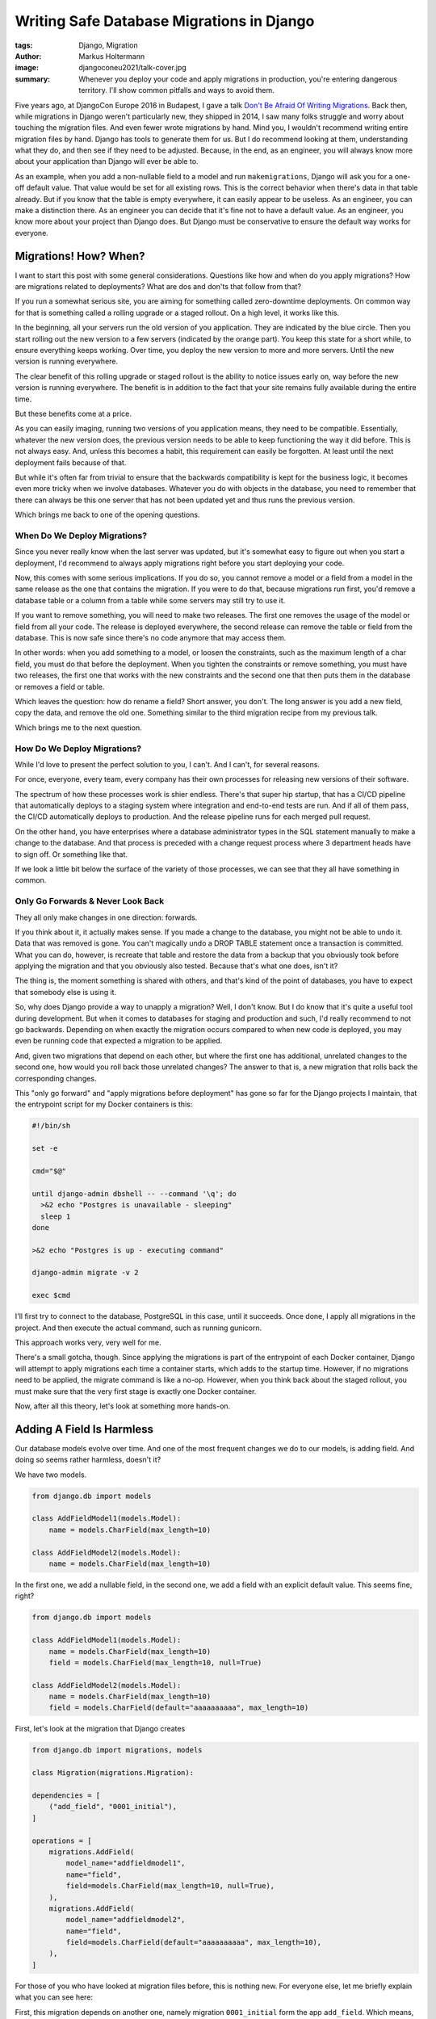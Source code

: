 ==========================================
Writing Safe Database Migrations in Django
==========================================

:tags: Django, Migration
:author: Markus Holtermann
:image: djangoconeu2021/talk-cover.jpg
:summary: Whenever you deploy your code and apply migrations in production,
   you're entering dangerous territory. I'll show common pitfalls and ways
   to avoid them.

Five years ago, at DjangoCon Europe 2016 in Budapest, I gave a talk `Don't Be
Afraid Of Writing Migrations`_. Back then, while migrations in Django weren't
particularly new, they shipped in 2014, I saw many folks struggle and worry
about touching the migration files. And even fewer wrote migrations by hand.
Mind you, I wouldn't recommend writing entire migration files by hand. Django
has tools to generate them for us. But I do recommend looking at them,
understanding what they do, and then see if they need to be adjusted. Because,
in the end, as an engineer, you will always know more about your application
than Django will ever be able to.

As an example, when you add a non-nullable field to a model and run
``makemigrations``, Django will ask you for a one-off default value. That value
would be set for all existing rows. This is the correct behavior when there's
data in that table already. But if you know that the table is empty everywhere,
it can easily appear to be useless. As an engineer, you can make a distinction
there. As an engineer you can decide that it's fine not to have a default
value. As an engineer, you know more about your project than Django does. But
Django must be conservative to ensure the default way works for everyone.


Migrations! How? When?
======================

I want to start this post with some general considerations. Questions like how
and when do you apply migrations? How are migrations related to deployments?
What are dos and don'ts that follow from that?

If you run a somewhat serious site, you are aiming for something called
zero-downtime deployments. On common way for that is something called a rolling
upgrade or a staged rollout. On a high level, it works like this.

In the beginning, all your servers run the old version of you application. They
are indicated by the blue circle. Then you start rolling out the new version to
a few servers (indicated by the orange part). You keep this state for a short
while, to ensure everything keeps working. Over time, you deploy the new
version to more and more servers. Until the new version is running everywhere.

.. image:: /images/djangoconeu2021/deployment-stages.png
   :alt: Stages of a staged-rollout process.
   :class: responsive-img

The clear benefit of this rolling upgrade or staged rollout is the ability to
notice issues early on, way before the new version is running everywhere. The
benefit is in addition to the fact that your site remains fully available
during the entire time.

But these benefits come at a price.

As you can easily imaging, running two versions of you application means, they
need to be compatible. Essentially, whatever the new version does, the previous
version needs to be able to keep functioning the way it did before. This is not
always easy. And, unless this becomes a habit, this requirement can easily be
forgotten. At least until the next deployment fails because of that.

But while it's often far from trivial to ensure that the backwards
compatibility is kept for the business logic, it becomes even more tricky when
we involve databases. Whatever you do with objects in the database, you need to
remember that there can always be this one server that has not been updated yet
and thus runs the previous version.

Which brings me back to one of the opening questions.

When Do We Deploy Migrations?
-----------------------------

Since you never really know when the last server was updated, but it's somewhat
easy to figure out when you start a deployment, I'd recommend to always apply
migrations right before you start deploying your code.

Now, this comes with some serious implications. If you do so, you cannot remove
a model or a field from a model in the same release as the one that contains
the migration. If you were to do that, because migrations run first, you'd
remove a database table or a column from a table while some servers may still
try to use it.

If you want to remove something, you will need to make two releases. The first
one removes the usage of the model or field from all your code. The release is
deployed everywhere, the second release can remove the table or field from the
database. This is now safe since there's no code anymore that may access them.

In other words: when you add something to a model, or loosen the constraints,
such as the maximum length of a char field, you must do that before the
deployment. When you tighten the constraints or remove something, you must have
two releases, the first one that works with the new constraints and the second
one that then puts them in the database or removes a field or table.

Which leaves the question: how do rename a field? Short answer, you don't. The
long answer is you add a new field, copy the data, and remove the old one.
Something similar to the third migration recipe from my previous talk.

Which brings me to the next question.

How Do We Deploy Migrations?
----------------------------

While I'd love to present the perfect solution to you, I can't. And I can't,
for several reasons.

For once, everyone, every team, every company has their own processes for
releasing new versions of their software.

The spectrum of how these processes work is shier endless. There's that super
hip startup, that has a CI/CD pipeline that automatically deploys to a staging
system where integration and end-to-end tests are run. And if all of them pass,
the CI/CD automatically deploys to production. And the release pipeline runs
for each merged pull request.

On the other hand, you have enterprises where a database administrator types in
the SQL statement manually to make a change to the database. And that process
is preceded with a change request process where 3 department heads have to sign
off. Or something like that.

If we look a little bit below the surface of the variety of those processes, we
can see that they all have something in common.

Only Go Forwards & Never Look Back
----------------------------------

They all only make changes in one direction: forwards.

If you think about it, it actually makes sense. If you made a change to the
database, you might not be able to undo it. Data that was removed is gone. You
can't magically undo a DROP TABLE statement once a transaction is committed.
What you can do, however, is recreate that table and restore the data from a
backup that you obviously took before applying the migration and that you
obviously also tested. Because that's what one does, isn't it?

The thing is, the moment something is shared with others, and that's kind of
the point of databases, you have to expect that somebody else is using it.

So, why does Django provide a way to unapply a migration? Well, I don't know.
But I do know that it's quite a useful tool during development. But when it
comes to databases for staging and production and such, I'd really recommend to
not go backwards. Depending on when exactly the migration occurs compared to
when new code is deployed, you may even be running code that expected a
migration to be applied.

And, given two migrations that depend on each other, but where the first one
has additional, unrelated changes to the second one, how would you roll back
those unrelated changes? The answer to that is, a new migration that rolls back
the corresponding changes.

This "only go forward" and "apply migrations before deployment" has gone so far
for the Django projects I maintain, that the entrypoint script for my Docker
containers is this:

.. code-block:: shell

    #!/bin/sh

    set -e

    cmd="$@"

    until django-admin dbshell -- --command '\q'; do
      >&2 echo "Postgres is unavailable - sleeping"
      sleep 1
    done

    >&2 echo "Postgres is up - executing command"

    django-admin migrate -v 2

    exec $cmd

I'll first try to connect to the database, PostgreSQL in this case, until it
succeeds. Once done, I apply all migrations in the project. And then execute
the actual command, such as running gunicorn.

This approach works very, very well for me.

There's a small gotcha, though. Since applying the migrations is part of the
entrypoint of each Docker container, Django will attempt to apply migrations
each time a container starts, which adds to the startup time. However, if no
migrations need to be applied, the migrate command is like a no-op. However,
when you think back about the staged rollout, you must make sure that the very
first stage is exactly one Docker container.

Now, after all this theory, let's look at something more hands-on.

Adding A Field Is Harmless
==========================

Our database models evolve over time. And one of the most frequent changes we
do to our models, is adding field. And doing so seems rather harmless, doesn't
it?

We have two models.

.. code-block:: python

    from django.db import models

    class AddFieldModel1(models.Model):
        name = models.CharField(max_length=10)

    class AddFieldModel2(models.Model):
        name = models.CharField(max_length=10)

In the first one, we add a nullable field, in the second one, we add a field
with an explicit default value. This seems fine, right?

.. code-block:: python

    from django.db import models

    class AddFieldModel1(models.Model):
        name = models.CharField(max_length=10)
        field = models.CharField(max_length=10, null=True)

    class AddFieldModel2(models.Model):
        name = models.CharField(max_length=10)
        field = models.CharField(default="aaaaaaaaaa", max_length=10)

First, let's look at the migration that Django creates

.. code-block:: python

    from django.db import migrations, models

    class Migration(migrations.Migration):

    dependencies = [
        ("add_field", "0001_initial"),
    ]

    operations = [
        migrations.AddField(
            model_name="addfieldmodel1",
            name="field",
            field=models.CharField(max_length=10, null=True),
        ),
        migrations.AddField(
            model_name="addfieldmodel2",
            name="field",
            field=models.CharField(default="aaaaaaaaaa", max_length=10),
        ),
    ]

For those of you who have looked at migration files before, this is nothing
new. For everyone else, let me briefly explain what you can see here:

First, this migration depends on another one, namely migration ``0001_initial``
form the app ``add_field``. Which means, this migration can only ever be
applied to the database, when that dependency has been applied. Or in reverse:
when you are applying this migration, that dependency will be applied before.

Second, you see a list of operations. An operation is Django's abstraction
around some so called database instructions that alter your database, such as
adding and removing database columns, creating and removing database tables,
and more.

The two operations here, each add a field called ``field`` to the models
``addfieldmodel1`` and ``addfieldmodel2``, respectively. The field that is
added is then describe there.

We can now use Django's ``sqlmigrate`` command to get the underlying SQL
commands.

.. code-block:: sql

    BEGIN;

    --
    -- Add field field to addfieldmodel1
    --
    ALTER TABLE "add_field_addfieldmodel1" ADD COLUMN "field" varchar(10) NULL;

    --
    -- Add field field to addfieldmodel2
    --
    ALTER TABLE "add_field_addfieldmodel2" ADD COLUMN "field" varchar(10) DEFAULT 'aaaaaaaaaa' NOT NULL;
    ALTER TABLE "add_field_addfieldmodel2" ALTER COLUMN "field" DROP DEFAULT;

    COMMIT;

All of these commands still look fairly harmless, don't they?

Well, you might have guessed it, the answer is no!

The first ``ALTER TABLE`` is kind of okay, but the second one can cause you
some real headache.

To understand why, we need to understand how databases handle these types of
schema alterations.

Adding a nullable column, as we do in the first case, is nothing more than some
metadata update. The so called table header will include the new column, a flag
that its nullable, and that's it. None of the existing records will need to be
updated. Any new record that has a non-null value, will include that value.

For our second case, however, the database will not only need to add the column
to the table header, but it will also need to go through all database records
in that table and set the default value. And this can take quite some time, if
you have a table with a lot of records.

Additionally, since your database will take a fairly heavy lock on the table,
you might even render your site inaccessible, in case the table you're
modifying is used rather frequently. Because both read and write queries might
be blocked.

That is, unless you use PostgreSQL 11 or newer, which also deals with the
second case in a clever and very efficient way. However, since you might not
know which database your code is running on, for example, because you're
writing a reusable Django app, it's a good idea to always take approach number
one and scratch the idea of adding a default value out of your head.

But I Want A Default Value!
===========================

Well, okay. You can get a default value. `The migration recipe number two`_ in
talk linked before gives you step-by-step instructions.

However, I'd only recommend that approach for tables with a fairly small amount
of records.

That is, because Django runs each migration inside a transaction. If you're
updating a hundred million records at ones, depending on what your application,
or rather its users, might be doing during that time, you can easily get to a
point where the transaction needs to be rolled back. Imaging going through 99
million records and then the transaction fails. That's more than annoying. To
ensure that doesn't happen, you'd need to get a write lock on all records in
the table, which can again lead to an unavailability of your entire site.

So, how do you deal with this?

Write a management command and run that after applying the migration:

.. code-block:: python

    from django.core.management.base import BaseCommand
    from django.db import transaction

    from safe_migrations.add_field.models import AddFieldModel1

    CHUNK_SIZE = 5000


        class Command(BaseCommand):
        def handle(self, *args, **options):
            updated = CHUNK_SIZE
            while updated >= CHUNK_SIZE:
                with transaction.atomic():
                    ids = (
                        AddFieldModel1.objects.filter(field__isnull=True)
                        .select_for_update()
                        .values_list("id", flat=True)[:CHUNK_SIZE]
                    )
                    updated = AddFieldModel1.objects.filter(id__in=ids).update(
                        field="bbbbbbbbbb"
                    )

The management command will lock at most 5000 objects at a time, and then
update their field value.

By using ``select_for_update()`` for each chunk, you can be sure that the field
value for those objects won't be overridden by anybody else in the meantime.

Sure, running this command will take longer than updating all records at once
while locking your table. But it allows you to keep your site operational.
Which, very often, I guess, is more important.

But coming back to what I said earlier, as an engineer you know more about the
project than Django does, this applies here as well. If you know that the table
you're adding a field to is small or maybe even empty, it's absolutely okay to
add a default value.

Which brings me to another topic. Databases are usually pretty good a
retrieving data very efficiently. So much so, that, until a certain threshold,
a full table scan is more efficient than looking up rows in an index. But at
some point, your table outgrows that point and you need an index.

Adding An Index
===============

Modern Django versions provide not just one but two ways to do so:

.. code-block:: python

    from django.db import models

    class AddIndexModel1(models.Model):
        name = models.CharField(max_length=10)

    class AddIndexModel2(models.Model):
        name = models.CharField(max_length=10)

Firstly, the old way that's been around forever. You can set ``db_index=True``
on a field and Django will create an index.

Secondly, since Django 1.11, you can define class based indexes in a model's
``Meta`` class. They are far more flexible, and powerful. And since Django 3.2
you can even add indexes on expressions, also known as functional indexes.

.. code-block:: python

    from django.db import models

    class AddIndexModel1(models.Model):
        name = models.CharField(max_length=10, db_index=True)

    class AddIndexModel2(models.Model):
        name = models.CharField(max_length=10)

        class Meta:
            indexes = [
                models.Index(fields=("name",), name="my_idx")
            ]

There's actually a third option. The ``index_together`` / ``unique_together``
attributes in the model's ``Meta`` class allow you to create indexes on
multiple columns.  Personally, I'd consider them outdated as well.
Additionally, for the example at hand, I'm going to ignore them. Because they
behave identically to ``db_index`` and can be replaced with class-based
indexes.

Looking at the auto generated migration, you can see an ``AlterField`` which
adds the ``db_index=True``, as well as an ``AddIndex`` operation.

.. code-block:: python

    from django.db import migrations, models

    class Migration(migrations.Migration):

    dependencies = [
        ("add_index", "0001_initial"),
    ]

    operations = [
        migrations.AlterField(
            model_name="addindexmodel1",
            name="name",
            field=models.CharField(db_index=True, max_length=10),
        ),
        migrations.AddIndex(
            model_name="addindexmodel2",
            index=models.Index(fields=["name"], name="my_idx"),
        ),
    ]

A downside of the ``AlterField`` operation is, that you don't really see on the
Python level what changed on the field. You need to search for the last
migration operation involving a field in order to be able to tell that the
index was added.

In contrast to that, the ``AddIndex`` operation is clear in what it does: it
adds an index.

When we now look at the generated SQL, we can see something very interesting:

.. code-block:: sql

    BEGIN;

    --
    -- Alter field name on addindexmodel1
    --
    CREATE INDEX "add_index_addindexmodel1_name_adf72323" ON "add_index_addindexmodel1" ("name");
    CREATE INDEX "add_index_addindexmodel1_name_adf72323_like" ON "add_index_addindexmodel1" ("name" varchar_pattern_ops);

    --
    -- Create index my_idx on field(s) name of model addindexmodel2
    --
    CREATE INDEX "my_idx" ON "add_index_addindexmodel2" ("name");

    COMMIT;

Firstly, ``db_index`` not only adds a single index, but it adds two. The first
one is the one that we all expect. The second one, however, is one that Django
adds to make ``LIKE`` queries efficient.

Secondly, the name for the auto-generated ``db_index`` indexes is unpleasant to
look at. The 8 random characters are part of an MD5 hash over several
attributes to uniquely identify the index.

Using the class based index, we can, however define out own index name, which
makes it so much more pleasant to look at. Using meaningful index names has the
added benefit that it's easier to debug database issue. The index name can
carry additional context that then allows the database administrators to debug
certain issues more effectively. But it's important to know that some
databases, among them PostgreSQL requires an index name to be unique within a
database. Using ``my_idx`` as I did in the example here, is probably not the
best idea. But it's short to read and makes the code fit on the slides.

Now, if you go ahead and apply this migration on your database, you'll be fine
when there's not really any load on it and when a table doesn't have a lot of
records. However, as with the ``ADD COLUMN`` example earlier, this operation
can lock your table for quite a while.

And the worst thing, using ``db_index``, it does so twice. Once for each index.
Even if you'll never use the one for LIKE queries.

I got to admit, though, using a ``CharField`` as an example here is the worst
example I could give. If you set ``db_index`` on an ``IntegerField`` Django
will only create one index. But this demonstrates that it's a good idea to look
at the migration files and see what they'll actually do.

So, how do we fix the table lock issue?

Well, PostgreSQL can build indexes concurrently, while allowing access to the
data in the underlying table. That, however, comes with the downside that this
needs to run outside of transactions.

Since each migration runs within a transaction, we need to set
``atomic=False``.  Then we can use ``AddIndexConcurrently`` to turn our
class-based index into one that's added concurrently.

.. code-block:: python

    from django.contrib.postgres.operations import AddIndexConcurrently
    from django.db import migrations, models

    class Migration(migrations.Migration):

    atomic = False
    dependencies = [
        ("add_index", "0001_initial"),
    ]

    operations = [
        migrations.AlterField(
            model_name="addindexmodel1",
            name="name",
            field=models.CharField(db_index=True, max_length=10),
        ),
        AddIndexConcurrently(
            model_name="addindexmodel2",
            index=models.Index(fields=["name"], name="my_idx"),
        ),
    ]

Let's look at what actually changed on the SQL level:

.. code-block:: sql

    --
    -- Alter field name on addindexmodel1
    --
    CREATE INDEX "add_index_addindexmodel1_name_adf72323"
    ON "add_index_addindexmodel1" ("name");
    CREATE INDEX "add_index_addindexmodel1_name_adf72323_like"
    ON "add_index_addindexmodel1" ("name" varchar_pattern_ops);

    --
    -- Create index my_idx on field(s) name of model addindexmodel2
    --
    CREATE INDEX CONCURRENTLY "my_idx" ON "add_index_addindexmodel2" ("name");

As you can see, the ``BEGIN`` and ``COMMIT`` statements are gone. And the last
``CREATE INDEX`` statement now has an additional ``CONCURRENTLY``.

Now, if you're asking yourself how you deal with that on MySQL and MariaDB, I
got to disappoint you: you don't. Because luckily, you do not even need to,
because adding indexes there happens without locking the whole table.

Test Your Migrations
====================

Even with all these suggestions and tips, one thing remains. You should test
your migrations. I'm not necessarily talking about unit tests. Yes, maybe, it
depends. No, I mean, you should test your migrations in a production-like
environment. Have some test scenarios available that you can refer to when
migrations touch a particularly large table or one that's accessed frequently.
See and try out how the database behaves.

But it's important to understand, that this level of testing of migrations is
not something I'd do for each migration. But it's something that can help you
understand how your database works and what impact on the production
environment you might see. But in the end, whatever you do in a testing
environment, it's not your production environment and thus _will_ behave
slightly differently. Even if it's just for the users that behave different
than usual.

Summary
=======

Which brings me to the end of this talk.

Let me briefly summarize what we've seen today:

It's usually a good idea to apply migrations before you deploy and run new
code. While not trivial, it's relatively easy to wrap one's head around it.
``CreateModel`` and ``AddField`` can go into the same release as the code;
``DeleteModel`` and ``RemoveField`` need a separate release. Renaming is a
combination of add and remove.

It's a good approach to only ever go forwards. Rolling back database migrations
can lead to additional unexpected behavior, in addition to the one you're
facing already.

When adding fields to existing models, make it a habit to add nullable columns
without a default value. It's a good pattern that's always safe.

If you want default values, that's fine, but populate existing rows manually.

When you add indexes, try to do that concurrently. Again, especially on bigger
tables.

.. _Don't Be Afraid Of Writing Migrations: {filename}/Development/2016-04-04__en__dont-be-afraid-of-writing-migrations.rst
.. _The migration recipe number two: {filename}/Development/2016-04-04__en__django-migrations-recipe-2.rst
